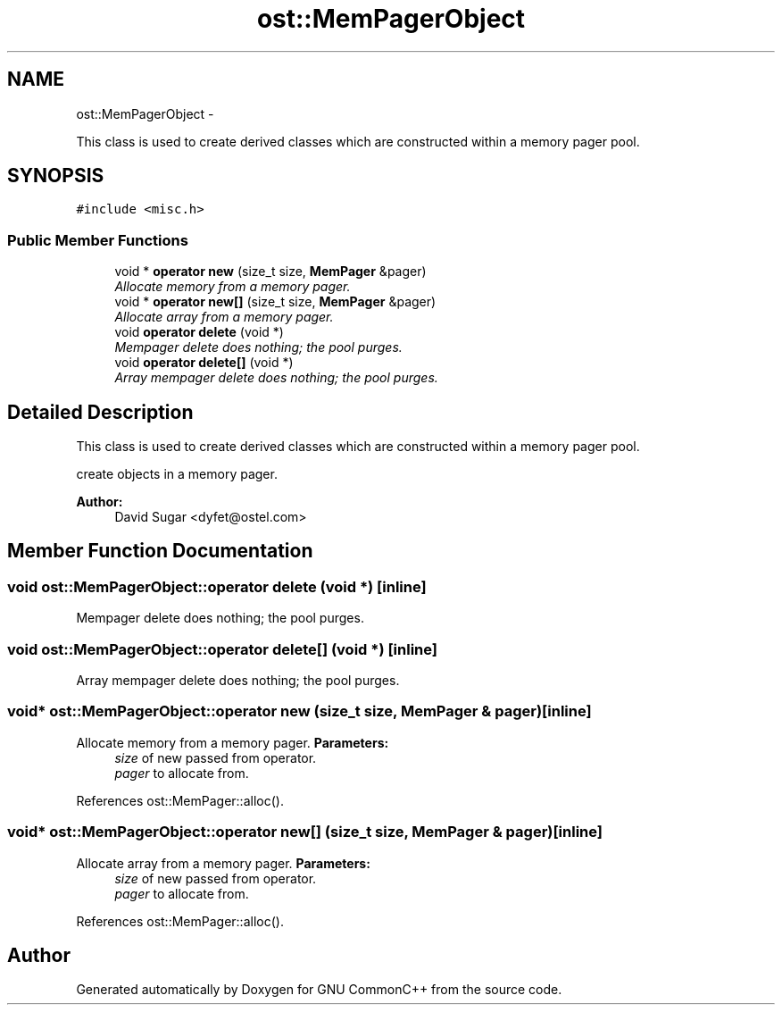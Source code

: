 .TH "ost::MemPagerObject" 3 "2 May 2010" "GNU CommonC++" \" -*- nroff -*-
.ad l
.nh
.SH NAME
ost::MemPagerObject \- 
.PP
This class is used to create derived classes which are constructed within a memory pager pool.  

.SH SYNOPSIS
.br
.PP
.PP
\fC#include <misc.h>\fP
.SS "Public Member Functions"

.in +1c
.ti -1c
.RI "void * \fBoperator new\fP (size_t size, \fBMemPager\fP &pager)"
.br
.RI "\fIAllocate memory from a memory pager. \fP"
.ti -1c
.RI "void * \fBoperator new[]\fP (size_t size, \fBMemPager\fP &pager)"
.br
.RI "\fIAllocate array from a memory pager. \fP"
.ti -1c
.RI "void \fBoperator delete\fP (void *)"
.br
.RI "\fIMempager delete does nothing; the pool purges. \fP"
.ti -1c
.RI "void \fBoperator delete[]\fP (void *)"
.br
.RI "\fIArray mempager delete does nothing; the pool purges. \fP"
.in -1c
.SH "Detailed Description"
.PP 
This class is used to create derived classes which are constructed within a memory pager pool. 

create objects in a memory pager. 
.PP
\fBAuthor:\fP
.RS 4
David Sugar <dyfet@ostel.com> 
.RE
.PP

.SH "Member Function Documentation"
.PP 
.SS "void ost::MemPagerObject::operator delete (void *)\fC [inline]\fP"
.PP
Mempager delete does nothing; the pool purges. 
.SS "void ost::MemPagerObject::operator delete[] (void *)\fC [inline]\fP"
.PP
Array mempager delete does nothing; the pool purges. 
.SS "void* ost::MemPagerObject::operator new (size_t size, \fBMemPager\fP & pager)\fC [inline]\fP"
.PP
Allocate memory from a memory pager. \fBParameters:\fP
.RS 4
\fIsize\fP of new passed from operator. 
.br
\fIpager\fP to allocate from. 
.RE
.PP

.PP
References ost::MemPager::alloc().
.SS "void* ost::MemPagerObject::operator new[] (size_t size, \fBMemPager\fP & pager)\fC [inline]\fP"
.PP
Allocate array from a memory pager. \fBParameters:\fP
.RS 4
\fIsize\fP of new passed from operator. 
.br
\fIpager\fP to allocate from. 
.RE
.PP

.PP
References ost::MemPager::alloc().

.SH "Author"
.PP 
Generated automatically by Doxygen for GNU CommonC++ from the source code.
